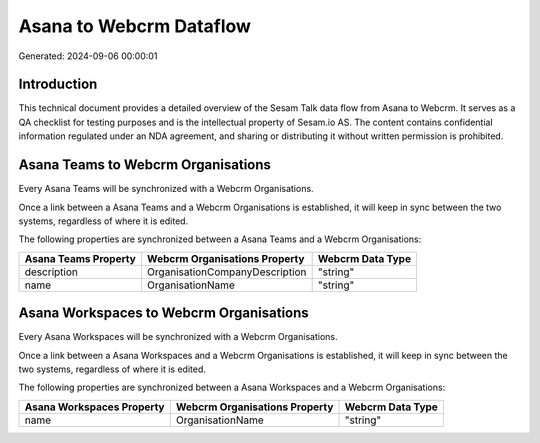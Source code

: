 ========================
Asana to Webcrm Dataflow
========================

Generated: 2024-09-06 00:00:01

Introduction
------------

This technical document provides a detailed overview of the Sesam Talk data flow from Asana to Webcrm. It serves as a QA checklist for testing purposes and is the intellectual property of Sesam.io AS. The content contains confidential information regulated under an NDA agreement, and sharing or distributing it without written permission is prohibited.

Asana Teams to Webcrm Organisations
-----------------------------------
Every Asana Teams will be synchronized with a Webcrm Organisations.

Once a link between a Asana Teams and a Webcrm Organisations is established, it will keep in sync between the two systems, regardless of where it is edited.

The following properties are synchronized between a Asana Teams and a Webcrm Organisations:

.. list-table::
   :header-rows: 1

   * - Asana Teams Property
     - Webcrm Organisations Property
     - Webcrm Data Type
   * - description
     - OrganisationCompanyDescription
     - "string"
   * - name
     - OrganisationName
     - "string"


Asana Workspaces to Webcrm Organisations
----------------------------------------
Every Asana Workspaces will be synchronized with a Webcrm Organisations.

Once a link between a Asana Workspaces and a Webcrm Organisations is established, it will keep in sync between the two systems, regardless of where it is edited.

The following properties are synchronized between a Asana Workspaces and a Webcrm Organisations:

.. list-table::
   :header-rows: 1

   * - Asana Workspaces Property
     - Webcrm Organisations Property
     - Webcrm Data Type
   * - name
     - OrganisationName
     - "string"


